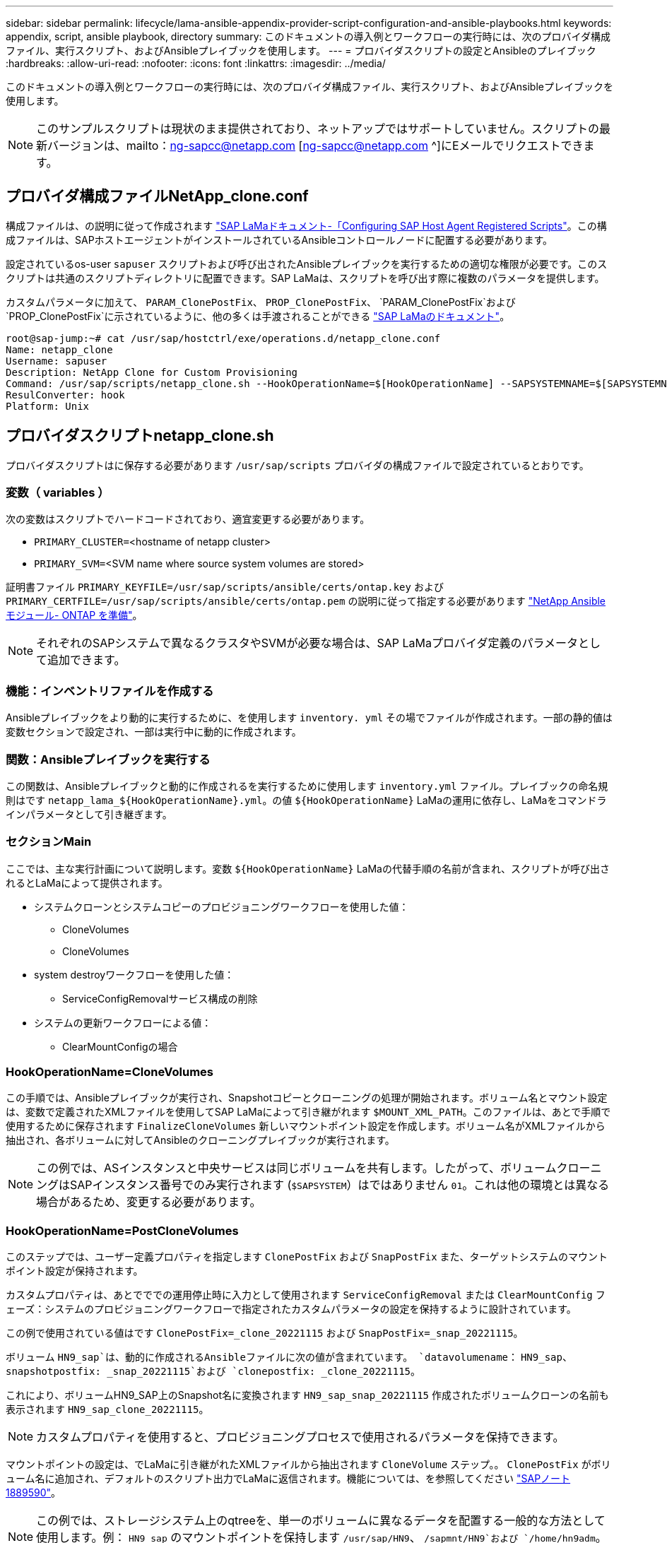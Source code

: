 ---
sidebar: sidebar 
permalink: lifecycle/lama-ansible-appendix-provider-script-configuration-and-ansible-playbooks.html 
keywords: appendix, script, ansible playbook, directory 
summary: このドキュメントの導入例とワークフローの実行時には、次のプロバイダ構成ファイル、実行スクリプト、およびAnsibleプレイブックを使用します。 
---
= プロバイダスクリプトの設定とAnsibleのプレイブック
:hardbreaks:
:allow-uri-read: 
:nofooter: 
:icons: font
:linkattrs: 
:imagesdir: ../media/


[role="lead"]
このドキュメントの導入例とワークフローの実行時には、次のプロバイダ構成ファイル、実行スクリプト、およびAnsibleプレイブックを使用します。


NOTE: このサンプルスクリプトは現状のまま提供されており、ネットアップではサポートしていません。スクリプトの最新バージョンは、mailto：ng-sapcc@netapp.com [ng-sapcc@netapp.com ^]にEメールでリクエストできます。



== プロバイダ構成ファイルNetApp_clone.conf

構成ファイルは、の説明に従って作成されます https://help.sap.com/doc/700f9a7e52c7497cad37f7c46023b7ff/3.0.11.0/en-US/250dfc5eef4047a38bab466c295d3a49.html["SAP LaMaドキュメント-「Configuring SAP Host Agent Registered Scripts"^]。この構成ファイルは、SAPホストエージェントがインストールされているAnsibleコントロールノードに配置する必要があります。

設定されているos-user `sapuser` スクリプトおよび呼び出されたAnsibleプレイブックを実行するための適切な権限が必要です。このスクリプトは共通のスクリプトディレクトリに配置できます。SAP LaMaは、スクリプトを呼び出す際に複数のパラメータを提供します。

カスタムパラメータに加えて、 `PARAM_ClonePostFix`、 `PROP_ClonePostFix`、 `PARAM_ClonePostFix`および `PROP_ClonePostFix`に示されているように、他の多くは手渡されることができる https://help.sap.com/doc/700f9a7e52c7497cad37f7c46023b7ff/3.0.11.0/en-US/0148e495174943de8c1c3ee1b7c9cc65.html["SAP LaMaのドキュメント"^]。

....
root@sap-jump:~# cat /usr/sap/hostctrl/exe/operations.d/netapp_clone.conf
Name: netapp_clone
Username: sapuser
Description: NetApp Clone for Custom Provisioning
Command: /usr/sap/scripts/netapp_clone.sh --HookOperationName=$[HookOperationName] --SAPSYSTEMNAME=$[SAPSYSTEMNAME] --SAPSYSTEM=$[SAPSYSTEM] --MOUNT_XML_PATH=$[MOUNT_XML_PATH] --PARAM_ClonePostFix=$[PARAM-ClonePostFix] --PARAM_SnapPostFix=$[PARAM-SnapPostFix] --PROP_ClonePostFix=$[PROP-ClonePostFix] --PROP_SnapPostFix=$[PROP-SnapPostFix] --SAP_LVM_SRC_SID=$[SAP_LVM_SRC_SID] --SAP_LVM_TARGET_SID=$[SAP_LVM_TARGET_SID]
ResulConverter: hook
Platform: Unix
....


== プロバイダスクリプトnetapp_clone.sh

プロバイダスクリプトはに保存する必要があります `/usr/sap/scripts` プロバイダの構成ファイルで設定されているとおりです。



=== 変数（ variables ）

次の変数はスクリプトでハードコードされており、適宜変更する必要があります。

* `PRIMARY_CLUSTER=`<hostname of netapp cluster>
* `PRIMARY_SVM=`<SVM name where source system volumes are stored>


証明書ファイル `PRIMARY_KEYFILE=/usr/sap/scripts/ansible/certs/ontap.key` および `PRIMARY_CERTFILE=/usr/sap/scripts/ansible/certs/ontap.pem` の説明に従って指定する必要があります https://github.com/sap-linuxlab/demo.netapp_ontap/blob/main/netapp_ontap.md["NetApp Ansibleモジュール- ONTAP を準備"^]。


NOTE: それぞれのSAPシステムで異なるクラスタやSVMが必要な場合は、SAP LaMaプロバイダ定義のパラメータとして追加できます。



=== 機能：インベントリファイルを作成する

Ansibleプレイブックをより動的に実行するために、を使用します `inventory. yml` その場でファイルが作成されます。一部の静的値は変数セクションで設定され、一部は実行中に動的に作成されます。



=== 関数：Ansibleプレイブックを実行する

この関数は、Ansibleプレイブックと動的に作成されるを実行するために使用します `inventory.yml` ファイル。プレイブックの命名規則はです `netapp_lama_${HookOperationName}.yml`。の値 `${HookOperationName}` LaMaの運用に依存し、LaMaをコマンドラインパラメータとして引き継ぎます。



=== セクションMain

ここでは、主な実行計画について説明します。変数 `${HookOperationName}` LaMaの代替手順の名前が含まれ、スクリプトが呼び出されるとLaMaによって提供されます。

* システムクローンとシステムコピーのプロビジョニングワークフローを使用した値：
+
** CloneVolumes
** CloneVolumes


* system destroyワークフローを使用した値：
+
** ServiceConfigRemovalサービス構成の削除


* システムの更新ワークフローによる値：
+
** ClearMountConfigの場合






=== HookOperationName=CloneVolumes

この手順では、Ansibleプレイブックが実行され、Snapshotコピーとクローニングの処理が開始されます。ボリューム名とマウント設定は、変数で定義されたXMLファイルを使用してSAP LaMaによって引き継がれます `$MOUNT_XML_PATH`。このファイルは、あとで手順で使用するために保存されます `FinalizeCloneVolumes` 新しいマウントポイント設定を作成します。ボリューム名がXMLファイルから抽出され、各ボリュームに対してAnsibleのクローニングプレイブックが実行されます。


NOTE: この例では、ASインスタンスと中央サービスは同じボリュームを共有します。したがって、ボリュームクローニングはSAPインスタンス番号でのみ実行されます (`$SAPSYSTEM`）はではありません `01`。これは他の環境とは異なる場合があるため、変更する必要があります。



=== HookOperationName=PostCloneVolumes

このステップでは、ユーザー定義プロパティを指定します `ClonePostFix` および `SnapPostFix` また、ターゲットシステムのマウントポイント設定が保持されます。

カスタムプロパティは、あとでででの運用停止時に入力として使用されます `ServiceConfigRemoval` または `ClearMountConfig` フェーズ：システムのプロビジョニングワークフローで指定されたカスタムパラメータの設定を保持するように設計されています。

この例で使用されている値はです `ClonePostFix=_clone_20221115` および `SnapPostFix=_snap_20221115`。

ボリューム `HN9_sap`は、動的に作成されるAnsibleファイルに次の値が含まれています。 `datavolumename`： `HN9_sap`、 `snapshotpostfix: _snap_20221115`および `clonepostfix: _clone_20221115`。

これにより、ボリュームHN9_SAP上のSnapshot名に変換されます `HN9_sap_snap_20221115` 作成されたボリュームクローンの名前も表示されます `HN9_sap_clone_20221115`。


NOTE: カスタムプロパティを使用すると、プロビジョニングプロセスで使用されるパラメータを保持できます。

マウントポイントの設定は、でLaMaに引き継がれたXMLファイルから抽出されます `CloneVolume` ステップ。。 `ClonePostFix` がボリューム名に追加され、デフォルトのスクリプト出力でLaMaに返信されます。機能については、を参照してください https://launchpad.support.sap.com/["SAPノート1889590"^]。


NOTE: この例では、ストレージシステム上のqtreeを、単一のボリュームに異なるデータを配置する一般的な方法として使用します。例： `HN9_sap` のマウントポイントを保持します `/usr/sap/HN9`、 `/sapmnt/HN9`および `/home/hn9adm`。サブディレクトリも同様に機能します。これは他の環境とは異なる場合があるため、変更する必要があります。



=== HookOperationName = ServiceConfigRemoval

この手順では、ボリュームクローンの削除を実行するAnsibleプレイブックを使用します。

ボリューム名は、マウント構成ファイルとカスタムプロパティを通じてSAP LaMaから引き継がれます `ClonePostFix` および `SnapPostFix` は、システムプロビジョニングワークフローで最初に指定されたパラメータの値を渡すために使用します（の注を参照） `HookOperationName = PostCloneVolumes`）。

ボリューム名がXMLファイルから抽出され、各ボリュームに対してAnsibleのクローニングプレイブックが実行されます。


NOTE: この例では、ASインスタンスと中央サービスは同じボリュームを共有します。そのため、ボリュームの削除はSAPインスタンス番号がの場合にのみ実行されます (`$SAPSYSTEM`）はではありません `01`。これは他の環境とは異なる場合があるため、変更する必要があります。



=== HookOperationName=ClearMountConfig

この手順では、システムの更新ワークフロー中にボリュームクローンを削除するAnsibleプレイブックを実行します。

ボリューム名は、マウント構成ファイルとカスタムプロパティを通じてSAP LaMaから引き継がれます `ClonePostFix` および `SnapPostFix` は、システムプロビジョニングワークフローで最初に指定されたパラメータの値を渡すために使用します。

ボリューム名がXMLファイルから抽出され、各ボリュームに対してAnsibleのクローニングプレイブックが実行されます。


NOTE: この例では、ASインスタンスと中央サービスは同じボリュームを共有します。そのため、ボリュームの削除はSAPインスタンス番号がの場合にのみ実行されます (`$SAPSYSTEM`）はではありません `01`。これは他の環境とは異なる場合があるため、変更する必要があります。

....
root@sap-jump:~# cat /usr/sap/scripts/netapp_clone.sh
#!/bin/bash
#Section - Variables
#########################################
VERSION="Version 0.9"
#Path for ansible play-books
ANSIBLE_PATH=/usr/sap/scripts/ansible
#Values for Ansible Inventory File
PRIMARY_CLUSTER=grenada
PRIMARY_SVM=svm-sap01
PRIMARY_KEYFILE=/usr/sap/scripts/ansible/certs/ontap.key
PRIMARY_CERTFILE=/usr/sap/scripts/ansible/certs/ontap.pem
#Default Variable if PARAM ClonePostFix / SnapPostFix is not maintained in LaMa
DefaultPostFix=_clone_1
#TMP Files - used during execution
YAML_TMP=/tmp/inventory_ansible_clone_tmp_$$.yml
TMPFILE=/tmp/tmpfile.$$
MY_NAME="`basename $0`"
BASE_SCRIPT_DIR="`dirname $0`"
#Sendig Script Version and run options to LaMa Log
echo "[DEBUG]: Running Script $MY_NAME $VERSION"
echo "[DEBUG]: $MY_NAME $@"
#Command declared in the netapp_clone.conf Provider definition
#Command: /usr/sap/scripts/netapp_clone.sh --HookOperationName=$[HookOperationName] --SAPSYSTEMNAME=$[SAPSYSTEMNAME] --SAPSYSTEM=$[SAPSYSTEM] --MOUNT_XML_PATH=$[MOUNT_XML_PATH] --PARAM_ClonePostFix=$[PARAM-ClonePostFix] --PARAM_SnapPostFix=$[PARAM-SnapPostFix] --PROP_ClonePostFix=$[PROP-ClonePostFix] --PROP_SnapPostFix=$[PROP-SnapPostFix] --SAP_LVM_SRC_SID=$[SAP_LVM_SRC_SID] --SAP_LVM_TARGET_SID=$[SAP_LVM_TARGET_SID]
#Reading Input Variables hand over by LaMa
for i in "$@"
do
case $i in
--HookOperationName=*)
HookOperationName="${i#*=}";shift;;
--SAPSYSTEMNAME=*)
SAPSYSTEMNAME="${i#*=}";shift;;
--SAPSYSTEM=*)
SAPSYSTEM="${i#*=}";shift;;
--MOUNT_XML_PATH=*)
MOUNT_XML_PATH="${i#*=}";shift;;
--PARAM_ClonePostFix=*)
PARAM_ClonePostFix="${i#*=}";shift;;
--PARAM_SnapPostFix=*)
PARAM_SnapPostFix="${i#*=}";shift;;
--PROP_ClonePostFix=*)
PROP_ClonePostFix="${i#*=}";shift;;
--PROP_SnapPostFix=*)
PROP_SnapPostFix="${i#*=}";shift;;
--SAP_LVM_SRC_SID=*)
SAP_LVM_SRC_SID="${i#*=}";shift;;
--SAP_LVM_TARGET_SID=*)
SAP_LVM_TARGET_SID="${i#*=}";shift;;
*)
# unknown option
;;
esac
done
#If Parameters not provided by the User - defaulting to DefaultPostFix
if [ -z $PARAM_ClonePostFix ]; then PARAM_ClonePostFix=$DefaultPostFix;fi
if [ -z $PARAM_SnapPostFix ]; then PARAM_SnapPostFix=$DefaultPostFix;fi
#Section - Functions
#########################################
#Function Create (Inventory) YML File
#########################################
create_yml_file()
{
echo "ontapservers:">$YAML_TMP
echo " hosts:">>$YAML_TMP
echo "  ${PRIMARY_CLUSTER}:">>$YAML_TMP
echo "   ansible_host: "'"'$PRIMARY_CLUSTER'"'>>$YAML_TMP
echo "   keyfile: "'"'$PRIMARY_KEYFILE'"'>>$YAML_TMP
echo "   certfile: "'"'$PRIMARY_CERTFILE'"'>>$YAML_TMP
echo "   svmname: "'"'$PRIMARY_SVM'"'>>$YAML_TMP
echo "   datavolumename: "'"'$datavolumename'"'>>$YAML_TMP
echo "   snapshotpostfix: "'"'$snapshotpostfix'"'>>$YAML_TMP
echo "   clonepostfix: "'"'$clonepostfix'"'>>$YAML_TMP
}
#Function run ansible-playbook
#########################################
run_ansible_playbook()
{
echo "[DEBUG]: Running ansible playbook netapp_lama_${HookOperationName}.yml on Volume $datavolumename"
ansible-playbook -i $YAML_TMP $ANSIBLE_PATH/netapp_lama_${HookOperationName}.yml
}
#Section - Main
#########################################
#HookOperationName – CloneVolumes
#########################################
if [ $HookOperationName = CloneVolumes ] ;then
#save mount xml for later usage - used in Section FinalizeCloneVolues to generate the mountpoints
echo "[DEBUG]: saving mount config...."
cp $MOUNT_XML_PATH /tmp/mount_config_${SAPSYSTEMNAME}_${SAPSYSTEM}.xml
#Instance 00 + 01 share the same volumes - clone needs to be done once
if [ $SAPSYSTEM != 01 ]; then
#generating Volume List - assuming usage of qtrees - "IP-Adress:/VolumeName/qtree"
xmlFile=/tmp/mount_config_${SAPSYSTEMNAME}_${SAPSYSTEM}.xml
if [ -e $TMPFILE ];then rm $TMPFILE;fi
numMounts=`xml_grep --count "/mountconfig/mount" $xmlFile | grep "total: " | awk '{ print $2 }'`
i=1
while [ $i -le $numMounts ]; do
     xmllint --xpath "/mountconfig/mount[$i]/exportpath/text()" $xmlFile |awk -F"/" '{print $2}' >>$TMPFILE
i=$((i + 1))
done
DATAVOLUMES=`cat  $TMPFILE |sort -u`
#Create yml file and rund playbook for each volume
for I in $DATAVOLUMES; do
datavolumename="$I"
snapshotpostfix="$PARAM_SnapPostFix"
clonepostfix="$PARAM_ClonePostFix"
create_yml_file
run_ansible_playbook
done
else
echo "[DEBUG]: Doing nothing .... Volume cloned in different Task"
fi
fi
#HookOperationName – PostCloneVolumes
#########################################
if [ $HookOperationName = PostCloneVolumes] ;then
#Reporting Properties back to LaMa Config for Cloned System
echo "[RESULT]:Property:ClonePostFix=$PARAM_ClonePostFix"
echo "[RESULT]:Property:SnapPostFix=$PARAM_SnapPostFix"
#Create MountPoint Config for Cloned Instances and report back to LaMa according to SAP Note: https://launchpad.support.sap.com/#/notes/1889590
echo "MountDataBegin"
echo '<?xml version="1.0" encoding="UTF-8"?>'
echo "<mountconfig>"
xmlFile=/tmp/mount_config_${SAPSYSTEMNAME}_${SAPSYSTEM}.xml
numMounts=`xml_grep --count "/mountconfig/mount" $xmlFile | grep "total: " | awk '{ print $2 }'`
i=1
while [ $i -le $numMounts ]; do
MOUNTPOINT=`xmllint --xpath "/mountconfig/mount[$i]/mountpoint/text()" $xmlFile`;
        EXPORTPATH=`xmllint --xpath "/mountconfig/mount[$i]/exportpath/text()" $xmlFile`;
        OPTIONS=`xmllint --xpath "/mountconfig/mount[$i]/options/text()" $xmlFile`;
#Adopt Exportpath and add Clonepostfix - assuming usage of qtrees - "IP-Adress:/VolumeName/qtree"
TMPFIELD1=`echo $EXPORTPATH|awk -F":/" '{print $1}'`
TMPFIELD2=`echo $EXPORTPATH|awk -F"/" '{print $2}'`
TMPFIELD3=`echo $EXPORTPATH|awk -F"/" '{print $3}'`
EXPORTPATH=$TMPFIELD1":/"${TMPFIELD2}$PARAM_ClonePostFix"/"$TMPFIELD3
echo -e '\t<mount fstype="nfs" storagetype="NETFS">'
echo -e "\t\t<mountpoint>${MOUNTPOINT}</mountpoint>"
echo -e "\t\t<exportpath>${EXPORTPATH}</exportpath>"
echo -e "\t\t<options>${OPTIONS}</options>"
echo -e "\t</mount>"
i=$((i + 1))
done
echo "</mountconfig>"
echo "MountDataEnd"
#Finished MountPoint Config
#Cleanup Temporary Files
rm $xmlFile
fi
#HookOperationName – ServiceConfigRemoval
#########################################
if [ $HookOperationName = ServiceConfigRemoval ] ;then
#Assure that Properties ClonePostFix and SnapPostfix has been configured through the provisioning process
if [ -z $PROP_ClonePostFix ]; then echo "[ERROR]: Propertiy ClonePostFix is not handed over - please investigate";exit 5;fi
if [ -z $PROP_SnapPostFix ]; then echo "[ERROR]: Propertiy SnapPostFix is not handed over - please investigate";exit 5;fi
#Instance 00 + 01 share the same volumes - clone delete needs to be done once
if [ $SAPSYSTEM != 01 ]; then
#generating Volume List - assuming usage of qtrees - "IP-Adress:/VolumeName/qtree"
xmlFile=$MOUNT_XML_PATH
if [ -e $TMPFILE ];then rm $TMPFILE;fi
numMounts=`xml_grep --count "/mountconfig/mount" $xmlFile | grep "total: " | awk '{ print $2 }'`
i=1
while [ $i -le $numMounts ]; do
     xmllint --xpath "/mountconfig/mount[$i]/exportpath/text()" $xmlFile |awk -F"/" '{print $2}' >>$TMPFILE
i=$((i + 1))
done
DATAVOLUMES=`cat  $TMPFILE |sort -u| awk -F $PROP_ClonePostFix '{ print $1 }'`
#Create yml file and rund playbook for each volume
for I in $DATAVOLUMES; do
datavolumename="$I"
snapshotpostfix="$PROP_SnapPostFix"
clonepostfix="$PROP_ClonePostFix"
create_yml_file
run_ansible_playbook
done
else
echo "[DEBUG]: Doing nothing .... Volume deleted in different Task"
fi
#Cleanup Temporary Files
rm $xmlFile
fi
#HookOperationName - ClearMountConfig
#########################################
if [ $HookOperationName = ClearMountConfig ] ;then
        #Assure that Properties ClonePostFix and SnapPostfix has been configured through the provisioning process
        if [ -z $PROP_ClonePostFix ]; then echo "[ERROR]: Propertiy ClonePostFix is not handed over - please investigate";exit 5;fi
        if [ -z $PROP_SnapPostFix ]; then echo "[ERROR]: Propertiy SnapPostFix is not handed over - please investigate";exit 5;fi
        #Instance 00 + 01 share the same volumes - clone delete needs to be done once
        if [ $SAPSYSTEM != 01 ]; then
                #generating Volume List - assuming usage of qtrees - "IP-Adress:/VolumeName/qtree"
                xmlFile=$MOUNT_XML_PATH
                if [ -e $TMPFILE ];then rm $TMPFILE;fi
                numMounts=`xml_grep --count "/mountconfig/mount" $xmlFile | grep "total: " | awk '{ print $2 }'`
                i=1
                while [ $i -le $numMounts ]; do
                        xmllint --xpath "/mountconfig/mount[$i]/exportpath/text()" $xmlFile |awk -F"/" '{print $2}' >>$TMPFILE
                        i=$((i + 1))
                done
                DATAVOLUMES=`cat  $TMPFILE |sort -u| awk -F $PROP_ClonePostFix '{ print $1 }'`
                #Create yml file and rund playbook for each volume
                for I in $DATAVOLUMES; do
                        datavolumename="$I"
                        snapshotpostfix="$PROP_SnapPostFix"
                        clonepostfix="$PROP_ClonePostFix"
                        create_yml_file
                        run_ansible_playbook
                done
        else
                echo "[DEBUG]: Doing nothing .... Volume deleted in different Task"
        fi
        #Cleanup Temporary Files
        rm $xmlFile
fi
#Cleanup
#########################################
#Cleanup Temporary Files
if [ -e $TMPFILE ];then rm $TMPFILE;fi
if [ -e $YAML_TMP ];then rm $YAML_TMP;fi
exit 0
....


== Ansible Playbook：NetApp_LaMa _CloneVolume.yml

LaMaシステムのクローニングワークフローのCloneVolumesの手順で実行されるPlaybookは、を組み合わせたものです `create_snapshot.yml` および `create_clone.yml` （を参照） https://github.com/sap-linuxlab/demo.netapp_ontap/blob/main/netapp_ontap.md["NetApp Ansibleモジュール- YAMLファイル"^]）。このプレイブックは、セカンダリからのクローニング処理やクローンスプリット処理など、他のユースケースにも簡単に対応できます。

....
root@sap-jump:~# cat /usr/sap/scripts/ansible/netapp_lama_CloneVolumes.yml
---
- hosts: ontapservers
  connection: local
  collections:
    - netapp.ontap
  gather_facts: false
  name: netapp_lama_CloneVolumes
  tasks:
  - name: Create SnapShot
    na_ontap_snapshot:
      state: present
      snapshot: "{{ datavolumename }}{{ snapshotpostfix }}"
      use_rest: always
      volume: "{{ datavolumename }}"
      vserver: "{{ svmname }}"
      hostname: "{{ inventory_hostname }}"
      cert_filepath: "{{ certfile }}"
      key_filepath: "{{ keyfile }}"
      https: true
      validate_certs: false
  - name: Clone Volume
    na_ontap_volume_clone:
      state: present
      name: "{{ datavolumename }}{{ clonepostfix }}"
      use_rest: always
      vserver: "{{ svmname }}"
      junction_path: '/{{ datavolumename }}{{ clonepostfix }}'
      parent_volume: "{{ datavolumename }}"
      parent_snapshot: "{{ datavolumename }}{{ snapshotpostfix }}"
      hostname: "{{ inventory_hostname }}"
      cert_filepath: "{{ certfile }}"
      key_filepath: "{{ keyfile }}"
      https: true
      validate_certs: false
....


== Ansible Playbook：NetApp_LaMa _ServiceConfigRemoval.yml

実行されるプレイブック `ServiceConfigRemoval` LaMaシステムの破棄ワークフローのフェーズは、のフェーズです `delete_clone.yml` および `delete_snapshot.yml` （を参照） https://github.com/sap-linuxlab/demo.netapp_ontap/blob/main/netapp_ontap.md["NetApp Ansibleモジュール- YAMLファイル"^]）。の実行ステップに合わせて調整する必要があります `netapp_lama_CloneVolumes` Playbook：

....
root@sap-jump:~# cat /usr/sap/scripts/ansible/netapp_lama_ServiceConfigRemoval.yml
---
- hosts: ontapservers
  connection: local
  collections:
    - netapp.ontap
  gather_facts: false
  name: netapp_lama_ServiceConfigRemoval
  tasks:
  - name: Delete Clone
    na_ontap_volume:
      state: absent
      name: "{{ datavolumename }}{{ clonepostfix }}"
      use_rest: always
      vserver: "{{ svmname }}"
      wait_for_completion: True
      hostname: "{{ inventory_hostname }}"
      cert_filepath: "{{ certfile }}"
      key_filepath: "{{ keyfile }}"
      https: true
      validate_certs: false
  - name: Delete SnapShot
    na_ontap_snapshot:
      state: absent
      snapshot: "{{ datavolumename }}{{ snapshotpostfix }}"
      use_rest: always
      volume: "{{ datavolumename }}"
      vserver: "{{ svmname }}"
      hostname: "{{ inventory_hostname }}"
      cert_filepath: "{{ certfile }}"
      key_filepath: "{{ keyfile }}"
      https: true
      validate_certs: false
root@sap-jump:~#
....


== Ansible Playbook：NetApp_LaMa _ClearMountConfig.yml

プレイブックは、の実行時に指定します `netapp_lama_ClearMountConfig` LaMaシステムの更新ワークフローのフェーズは、のフェーズです `delete_clone.yml` および `delete_snapshot.yml` （を参照） https://github.com/sap-linuxlab/demo.netapp_ontap/blob/main/netapp_ontap.md["NetApp Ansibleモジュール- YAMLファイル"^]）。の実行ステップに合わせて調整する必要があります `netapp_lama_CloneVolumes` Playbook：

....
root@sap-jump:~# cat /usr/sap/scripts/ansible/netapp_lama_ServiceConfigRemoval.yml
---
- hosts: ontapservers
  connection: local
  collections:
    - netapp.ontap
  gather_facts: false
  name: netapp_lama_ServiceConfigRemoval
  tasks:
  - name: Delete Clone
    na_ontap_volume:
      state: absent
      name: "{{ datavolumename }}{{ clonepostfix }}"
      use_rest: always
      vserver: "{{ svmname }}"
      wait_for_completion: True
      hostname: "{{ inventory_hostname }}"
      cert_filepath: "{{ certfile }}"
      key_filepath: "{{ keyfile }}"
      https: true
      validate_certs: false
  - name: Delete SnapShot
    na_ontap_snapshot:
      state: absent
      snapshot: "{{ datavolumename }}{{ snapshotpostfix }}"
      use_rest: always
      volume: "{{ datavolumename }}"
      vserver: "{{ svmname }}"
      hostname: "{{ inventory_hostname }}"
      cert_filepath: "{{ certfile }}"
      key_filepath: "{{ keyfile }}"
      https: true
      validate_certs: false
root@sap-jump:~#
....


== Ansibleのinventory.ymlの例

このインベントリファイルは、ワークフローの実行時に動的に作成されます。このファイルは、説明のためにのみここに表示されています。

....
ontapservers:
 hosts:
  grenada:
   ansible_host: "grenada"
   keyfile: "/usr/sap/scripts/ansible/certs/ontap.key"
   certfile: "/usr/sap/scripts/ansible/certs/ontap.pem"
   svmname: "svm-sap01"
   datavolumename: "HN9_sap"
   snapshotpostfix: " _snap_20221115"
   clonepostfix: "_clone_20221115"
....